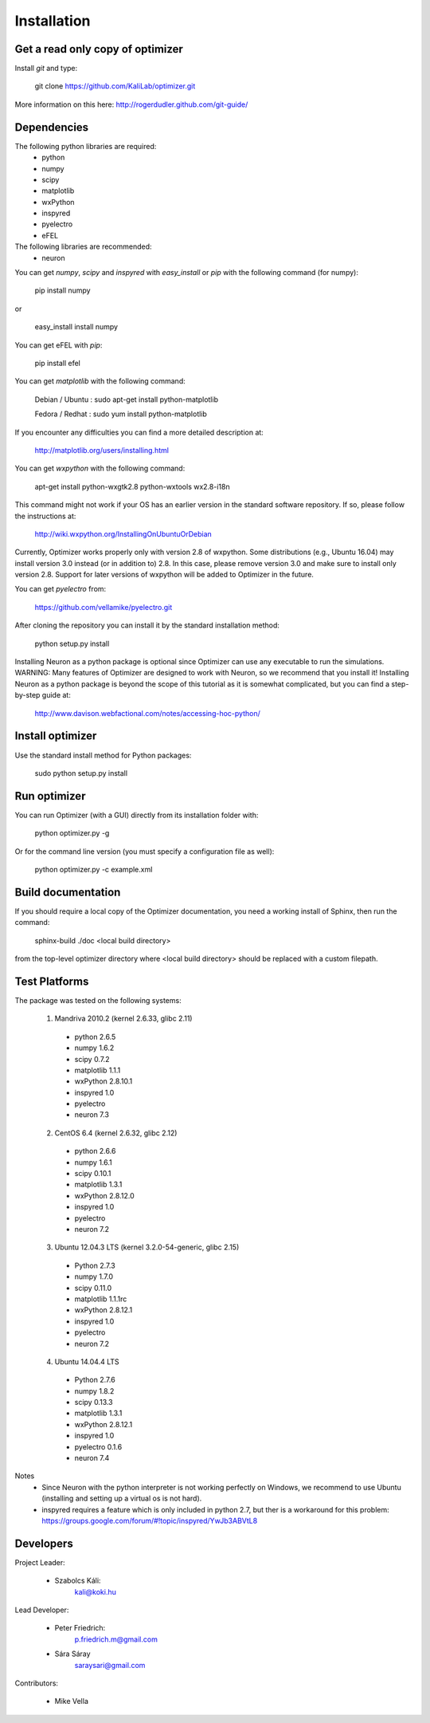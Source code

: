 
Installation
============

Get a read only copy of optimizer
----------------------------------

Install `git` and type:


    git clone https://github.com/KaliLab/optimizer.git

More information on this here: http://rogerdudler.github.com/git-guide/


Dependencies
-------------

The following python libraries are required:
  - python
  - numpy 
  - scipy 
  - matplotlib 
  - wxPython 
  - inspyred 
  - pyelectro
  - eFEL

The following libraries are recommended:
  - neuron

You can get `numpy`, `scipy` and `inspyred` with `easy_install` or `pip` with the following command (for numpy):

  
    pip install numpy

or

    easy_install install numpy


You can get eFEL with `pip`:
    
    pip install efel

   
You can get `matplotlib` with the following command:


    Debian / Ubuntu : sudo apt-get install python-matplotlib
    
    Fedora / Redhat : sudo yum install python-matplotlib

If you encounter any difficulties you can find a more detailed description at:
    
    http://matplotlib.org/users/installing.html

You can get `wxpython` with the following command:


    apt-get install python-wxgtk2.8 python-wxtools wx2.8-i18n
    
This command might not work if your OS has an earlier version in the standard software repository. If so, please follow the instructions at:
    
    http://wiki.wxpython.org/InstallingOnUbuntuOrDebian

Currently, Optimizer works properly only with version 2.8 of wxpython. Some distributions (e.g., Ubuntu 16.04) may install version 3.0 instead (or in addition to) 2.8. In this case, please remove version 3.0 and make sure to install only version 2.8. Support for later versions of wxpython will be added to Optimizer in the future.
    
You can get `pyelectro` from:
    
    https://github.com/vellamike/pyelectro.git
    
After cloning the repository you can install it by the standard installation method:


    python setup.py install
    
Installing Neuron as a python package is optional since Optimizer can use any executable to run the simulations.
WARNING: Many features of Optimizer are designed to work with Neuron, so we recommend that you install it!
Installing Neuron as a python package is beyond the scope of this tutorial as it is somewhat complicated, but you can find a step-by-step guide at:

    http://www.davison.webfactional.com/notes/accessing-hoc-python/

Install optimizer
------------------

Use the standard install method for Python packages:


    sudo python setup.py install


Run optimizer
-------------------

You can run Optimizer (with a GUI) directly from its installation folder with:

    python optimizer.py -g
    
Or for the command line version (you must specify a configuration file as well):

    python optimizer.py -c example.xml
    
    
Build documentation
-------------------

If you should require a local copy of the Optimizer documentation, you need a working install of
Sphinx, then run the command:


    sphinx-build ./doc <local build directory>

from the top-level optimizer directory where <local build directory>
should be replaced with a custom filepath.

Test Platforms
--------------

The package was tested on the following systems:

    1. Mandriva 2010.2 (kernel 2.6.33, glibc 2.11)
      - python 2.6.5
      - numpy 1.6.2
      - scipy 0.7.2
      - matplotlib 1.1.1
      - wxPython 2.8.10.1
      - inspyred 1.0
      - pyelectro
      - neuron 7.3

    2. CentOS 6.4 (kernel 2.6.32, glibc 2.12)
      - python 2.6.6
      - numpy 1.6.1
      - scipy 0.10.1
      - matplotlib 1.3.1
      - wxPython 2.8.12.0
      - inspyred 1.0
      - pyelectro
      - neuron 7.2
    
    3. Ubuntu 12.04.3 LTS (kernel 3.2.0-54-generic, glibc 2.15)
      - Python 2.7.3
      - numpy 1.7.0
      - scipy 0.11.0
      - matplotlib 1.1.1rc
      - wxPython 2.8.12.1
      - inspyred 1.0
      - pyelectro
      - neuron 7.2

    4. Ubuntu 14.04.4 LTS 
      - Python 2.7.6
      - numpy 1.8.2
      - scipy 0.13.3
      - matplotlib 1.3.1
      - wxPython 2.8.12.1
      - inspyred 1.0
      - pyelectro 0.1.6
      - neuron 7.4

Notes
    - Since Neuron with the python interpreter is not working perfectly on Windows, we recommend to use Ubuntu (installing and setting up a virtual os is not hard).
    - inspyred requires a feature which is only included in python 2.7, but ther is a workaround for this problem: https://groups.google.com/forum/#!topic/inspyred/YwJb3ABVtL8

Developers
----------

Project Leader:

    - Szabolcs Káli:
        kali@koki.hu

Lead Developer:

    - Peter Friedrich:
        p.friedrich.m@gmail.com

    - Sára Sáray
	saraysari@gmail.com
    
Contributors:

    - Mike Vella
